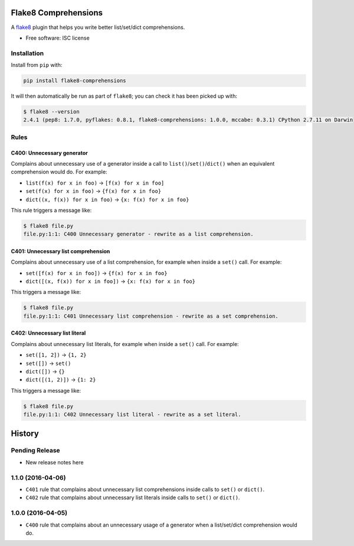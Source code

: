 =====================
Flake8 Comprehensions
=====================

.. image:: https://img.shields.io/pypi/v/flake8-comprehensions.svg
        :target: https://pypi.python.org/pypi/flake8-comprehensions

.. image:: https://img.shields.io/travis/adamchainz/flake8-comprehensions.svg
        :target: https://travis-ci.org/adamchainz/flake8-comprehensions

A `flake8 <https://flake8.readthedocs.org/en/latest/index.html>`_ plugin that
helps you write better list/set/dict comprehensions.

* Free software: ISC license

Installation
------------

Install from ``pip`` with:

.. code-block:: sh

     pip install flake8-comprehensions

It will then automatically be run as part of ``flake8``; you can check it has
been picked up with:

.. code-block:: sh

    $ flake8 --version
    2.4.1 (pep8: 1.7.0, pyflakes: 0.8.1, flake8-comprehensions: 1.0.0, mccabe: 0.3.1) CPython 2.7.11 on Darwin


Rules
-----

C400: Unnecessary generator
~~~~~~~~~~~~~~~~~~~~~~~~~~~

Complains about unnecessary use of a generator inside a call to
``list()``/``set()``/``dict()`` when an equivalent comprehension would do.
For example:

* ``list(f(x) for x in foo)`` -> ``[f(x) for x in foo]``
* ``set(f(x) for x in foo)`` -> ``{f(x) for x in foo}``
* ``dict((x, f(x)) for x in foo)`` -> ``{x: f(x) for x in foo}``

This rule triggers a message like:

.. code-block:: sh

    $ flake8 file.py
    file.py:1:1: C400 Unnecessary generator - rewrite as a list comprehension.


C401: Unnecessary list comprehension
~~~~~~~~~~~~~~~~~~~~~~~~~~~~~~~~~~~~

Complains about unnecessary use of a list comprehension, for example when
inside a ``set()`` call. For example:

* ``set([f(x) for x in foo])`` -> ``{f(x) for x in foo}``
* ``dict([(x, f(x)) for x in foo])`` -> ``{x: f(x) for x in foo}``

This triggers a message like:

.. code-block:: sh

    $ flake8 file.py
    file.py:1:1: C401 Unnecessary list comprehension - rewrite as a set comprehension.


C402: Unnecessary list literal
~~~~~~~~~~~~~~~~~~~~~~~~~~~~~~

Complains about unnecessary list literals, for example when inside a ``set()``
call. For example:

* ``set([1, 2])`` -> ``{1, 2}``
* ``set([])`` -> ``set()``
* ``dict([])`` -> ``{}``
* ``dict([(1, 2)])`` -> ``{1: 2}``

This triggers a message like:

.. code-block:: sh

    $ flake8 file.py
    file.py:1:1: C402 Unnecessary list literal - rewrite as a set literal.


=======
History
=======

Pending Release
---------------

* New release notes here

1.1.0 (2016-04-06)
------------------

* ``C401`` rule that complains about unnecessary list comprehensions inside
  calls to ``set()`` or ``dict()``.
* ``C402`` rule that complains about unnecessary list literals inside calls to
  ``set()`` or ``dict()``.


1.0.0 (2016-04-05)
------------------

* ``C400`` rule that complains about an unnecessary usage of a generator when a
  list/set/dict comprehension would do.


